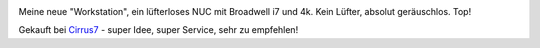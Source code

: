 .. link: 
.. description: 
.. tags: 
.. date: 2015/08/24 17:14:03
.. title: Fanless
.. slug: 201508241714-fanless

.. image:: /images/20150824_007.jpg

Meine neue "Workstation", ein lüfterloses NUC mit Broadwell i7 und 4k. Kein Lüfter, absolut geräuschlos. Top!

Gekauft bei `Cirrus7 <http://www.cirrus7.com/>`_ - super Idee, super Service, sehr zu empfehlen!
